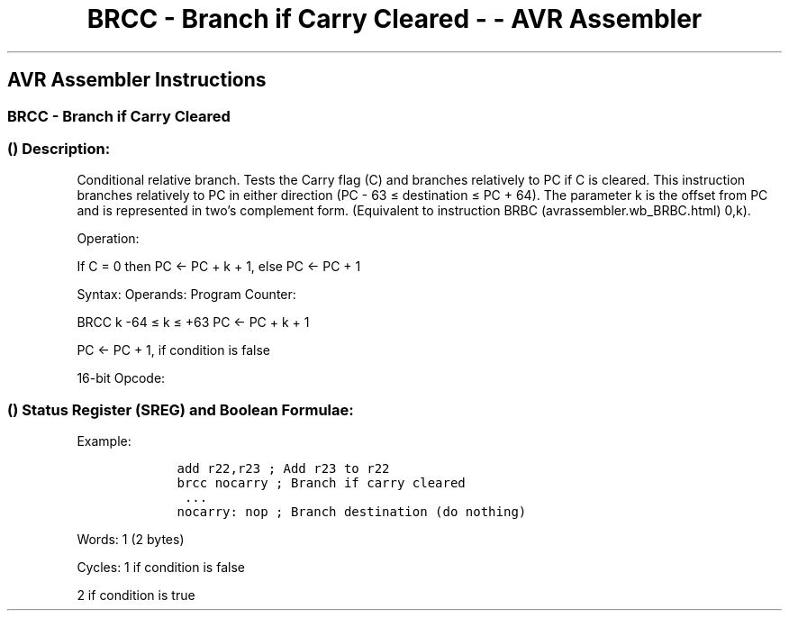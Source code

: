 .\"t
.\" Automatically generated by Pandoc 1.16.0.2
.\"
.TH "BRCC \- Branch if Carry Cleared \- \- AVR Assembler" "" "" "" ""
.hy
.SH AVR Assembler Instructions
.SS BRCC \- Branch if Carry Cleared
.SS  () Description:
.PP
Conditional relative branch.
Tests the Carry flag (C) and branches relatively to PC if C is cleared.
This instruction branches relatively to PC in either direction (PC \- 63
≤ destination ≤ PC + 64).
The parameter k is the offset from PC and is represented in two's
complement form.
(Equivalent to instruction BRBC (avrassembler.wb_BRBC.html) 0,k).
.PP
Operation:
.PP
If C = 0 then PC <\- PC + k + 1, else PC <\- PC + 1
.PP
Syntax: Operands: Program Counter:
.PP
BRCC k \-64 ≤ k ≤ +63 PC <\- PC + k + 1
.PP
PC <\- PC + 1, if condition is false
.PP
16\-bit Opcode:
.PP
.TS
tab(@);
l l l l.
T{
.PP
1111
T}@T{
.PP
01kk
T}@T{
.PP
kkkk
T}@T{
.PP
k000
T}
.TE
.SS  () Status Register (SREG) and Boolean Formulae:
.PP
.TS
tab(@);
l l l l l l l l.
T{
.PP
I
T}@T{
.PP
T
T}@T{
.PP
H
T}@T{
.PP
S
T}@T{
.PP
V
T}@T{
.PP
N
T}@T{
.PP
Z
T}@T{
.PP
C
T}
_
T{
.PP
\-
T}@T{
.PP
\-
T}@T{
.PP
\-
T}@T{
.PP
\-
T}@T{
.PP
\-
T}@T{
.PP
\-
T}@T{
.PP
\-
T}@T{
.PP
\-
T}
.TE
.PP
Example:
.IP
.nf
\f[C]
\ \ \ \ add\ r22,r23\ ;\ Add\ r23\ to\ r22
\ \ \ \ brcc\ nocarry\ ;\ Branch\ if\ carry\ cleared
\ \ \ \ \ ...
\ \ \ \ nocarry:\ nop\ ;\ Branch\ destination\ (do\ nothing)
\ \ \ \ 
\f[]
.fi
.PP
.PP
Words: 1 (2 bytes)
.PP
Cycles: 1 if condition is false
.PP
2 if condition is true

